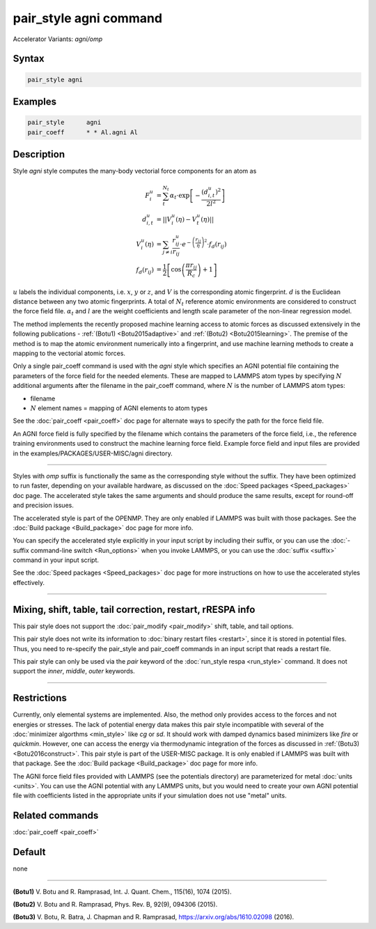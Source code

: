 .. index:: pair_style agni
.. index:: pair_style agni/omp

pair_style agni command
=======================

Accelerator Variants: *agni/omp*

Syntax
""""""

.. code-block:: LAMMPS

   pair_style agni

Examples
""""""""

.. code-block:: LAMMPS

   pair_style      agni
   pair_coeff      * * Al.agni Al

Description
"""""""""""

Style *agni* style computes the many-body vectorial force components for
an atom as

.. math::

   F_i^u                  & = \sum_t^{N_t}\alpha_t \cdot \exp\left[-\frac{\left(d_{i,t}^u\right)^2}{2l^2}\right] \\
   d_{i,t}^u              & = \left|\left| V_i^u(\eta) - V_t^u(\eta) \right|\right| \\
   V_i^u(\eta)            & = \sum_{j \neq i}\frac{r^u_{ij}}{r_{ij}} \cdot e^{-\left(\frac{r_{ij}}{\eta} \right)^2} \cdot f_d\left(r_{ij}\right) \\
   f_d\left(r_{ij}\right) & = \frac{1}{2} \left[\cos\left(\frac{\pi r_{ij}}{R_c}\right) + 1 \right]

:math:`u` labels the individual components, i.e. :math:`x`, :math:`y` or :math:`z`, and :math:`V` is the
corresponding atomic fingerprint. :math:`d` is the Euclidean distance between
any two atomic fingerprints. A total of :math:`N_t` reference atomic
environments are considered to construct the force field file. :math:`\alpha_t`
and :math:`l` are the weight coefficients and length scale parameter of the
non-linear regression model.

The method implements the recently proposed machine learning access to
atomic forces as discussed extensively in the following publications -
:ref:`(Botu1) <Botu2015adaptive>` and :ref:`(Botu2) <Botu2015learning>`. The premise
of the method is to map the atomic environment numerically into a
fingerprint, and use machine learning methods to create a mapping to the
vectorial atomic forces.

Only a single pair_coeff command is used with the *agni* style which
specifies an AGNI potential file containing the parameters of the
force field for the needed elements. These are mapped to LAMMPS atom
types by specifying :math:`N` additional arguments after the filename in the
pair_coeff command, where :math:`N` is the number of LAMMPS atom types:

* filename
* :math:`N` element names = mapping of AGNI elements to atom types

See the :doc:`pair_coeff <pair_coeff>` doc page for alternate ways
to specify the path for the force field file.

An AGNI force field is fully specified by the filename which contains the
parameters of the force field, i.e., the reference training environments
used to construct the machine learning force field. Example force field
and input files are provided in the examples/PACKAGES/USER-MISC/agni directory.

----------

Styles with *omp* suffix is functionally the same as the corresponding
style without the suffix. They have been optimized to run faster,
depending on your available hardware, as discussed on the :doc:`Speed packages <Speed_packages>` doc page.  The accelerated style takes
the same arguments and should produce the same results, except for
round-off and precision issues.

The accelerated style is part of the OPENMP.  They are only enabled
if LAMMPS was built with those packages.  See the :doc:`Build package <Build_package>` doc page for more info.

You can specify the accelerated style explicitly in your input script
by including their suffix, or you can use the :doc:`-suffix command-line switch <Run_options>` when you invoke LAMMPS, or you can use the
:doc:`suffix <suffix>` command in your input script.

See the :doc:`Speed packages <Speed_packages>` doc page for more
instructions on how to use the accelerated styles effectively.

----------

Mixing, shift, table, tail correction, restart, rRESPA info
"""""""""""""""""""""""""""""""""""""""""""""""""""""""""""

This pair style does not support the :doc:`pair_modify <pair_modify>`
shift, table, and tail options.

This pair style does not write its information to :doc:`binary restart files <restart>`, since it is stored in potential files.  Thus, you
need to re-specify the pair_style and pair_coeff commands in an input
script that reads a restart file.

This pair style can only be used via the *pair* keyword of the
:doc:`run_style respa <run_style>` command.  It does not support the
*inner*\ , *middle*\ , *outer* keywords.

----------

Restrictions
""""""""""""

Currently, only elemental systems are implemented. Also, the method
only provides access to the forces and not energies or stresses.
The lack of potential energy data makes this pair style incompatible with
several of the :doc:`minimizer algorthms <min_style>` like *cg* or *sd*\ .
It should work with damped dynamics based minimizers like *fire* or
*quickmin*\ .  However, one can access the energy via thermodynamic
integration of the forces as discussed in
:ref:`(Botu3) <Botu2016construct>`.  This pair style is part of the
USER-MISC package. It is only enabled if LAMMPS was built with that
package. See the :doc:`Build package <Build_package>` doc page for more
info.

The AGNI force field files provided with LAMMPS (see the
potentials directory) are parameterized for metal :doc:`units <units>`.
You can use the AGNI potential with any LAMMPS units, but you would need
to create your own AGNI potential file with coefficients listed in the
appropriate units if your simulation does not use "metal" units.

Related commands
""""""""""""""""

:doc:`pair_coeff <pair_coeff>`

Default
"""""""

none

----------

.. _Botu2015adaptive:

**(Botu1)** V. Botu and R. Ramprasad, Int. J. Quant. Chem., 115(16), 1074 (2015).

.. _Botu2015learning:

**(Botu2)** V. Botu and R. Ramprasad, Phys. Rev. B, 92(9), 094306 (2015).

.. _Botu2016construct:

**(Botu3)** V. Botu, R. Batra, J. Chapman and R. Ramprasad, https://arxiv.org/abs/1610.02098 (2016).
